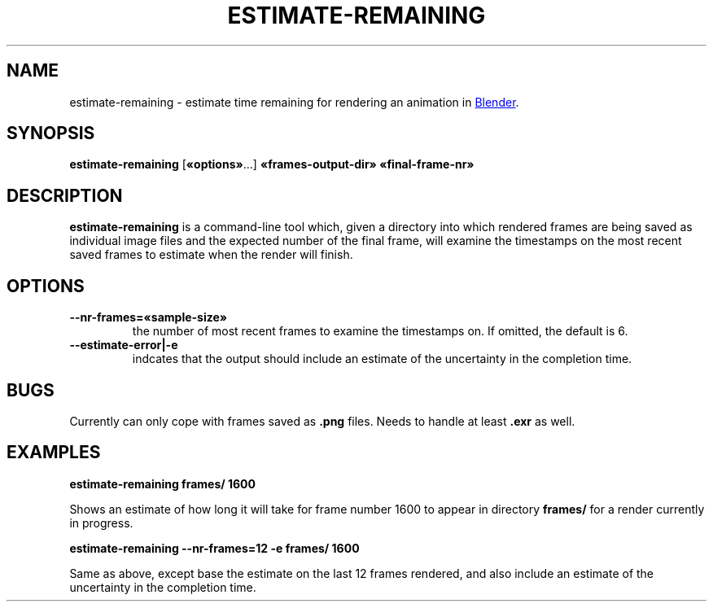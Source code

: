.TH "ESTIMATE-REMAINING" "1" "2021-05-13" "Geek Central" "Render-Useful Collection"

.SH NAME
estimate\-remaining \- estimate time remaining for rendering an animation in
.UR https://blender.org/
Blender
.UE .

.SH SYNOPSIS
.BR estimate\-remaining " [" «options» "...] " «frames\-output\-dir» " " «final\-frame\-nr»

.SH DESCRIPTION
.PP
.B estimate\-remaining
is a command-line tool which, given a directory into which rendered frames
are being saved as individual image files and the expected number of the final
frame, will examine the timestamps on the most recent saved frames to estimate
when the render will finish.

.SH OPTIONS

.TP
.B \-\-nr\-frames=«sample-size»
the number of most recent frames to examine the timestamps on. If omitted,
the default is 6.

.TP
.B \-\-estimate\-error|\-e
indcates that the output should include an estimate of the uncertainty
in the completion time.

.SH BUGS

Currently can only cope with frames saved as
.B .png
files. Needs to handle
at least
.B .exr
as well.

.SH EXAMPLES
.B estimate\-remaining frames/ 1600

Shows an estimate of how long it will take for frame number 1600 to appear
in directory
.B frames/
for a render currently in progress.

.B estimate\-remaining \-\-nr-frames=12 \-e frames/ 1600

Same as above, except base the estimate on the last 12 frames rendered, and
also include an estimate of the uncertainty in the completion time.
